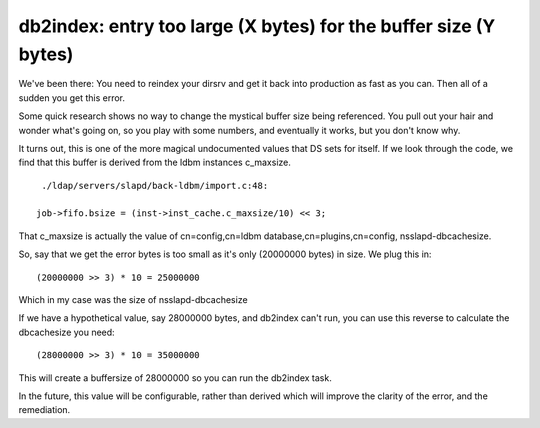 db2index: entry too large (X bytes) for the buffer size (Y bytes)
=================================================================
We've been there: You need to reindex your dirsrv and get it back into production as fast as you can. Then all of a sudden you get this error.

Some quick research shows no way to change the mystical buffer size being referenced. You pull out your hair and wonder what's going on, so you play with some numbers, and eventually it works, but you don't know why.

It turns out, this is one of the more magical undocumented values that DS sets for itself. If we look through the code, we find that this buffer is derived from the ldbm instances c_maxsize. 

::
    
     ./ldap/servers/slapd/back-ldbm/import.c:48: 
    
    job->fifo.bsize = (inst->inst_cache.c_maxsize/10) << 3;
    

That c_maxsize is actually the value of cn=config,cn=ldbm database,cn=plugins,cn=config, nsslapd-dbcachesize.

So, say that we get the error bytes is too small as it's only (20000000 bytes) in size. We plug this in:

::
    
    (20000000 >> 3) * 10 = 25000000
    

Which in my case was the size of nsslapd-dbcachesize

If we have a hypothetical value, say 28000000 bytes, and db2index can't run, you can use this reverse to calculate the dbcachesize you need:

::
    
    (28000000 >> 3) * 10 = 35000000
    

This will create a buffersize of 28000000 so you can run the db2index task.

In the future, this value will be configurable, rather than derived which will improve the clarity of the error, and the remediation. 
